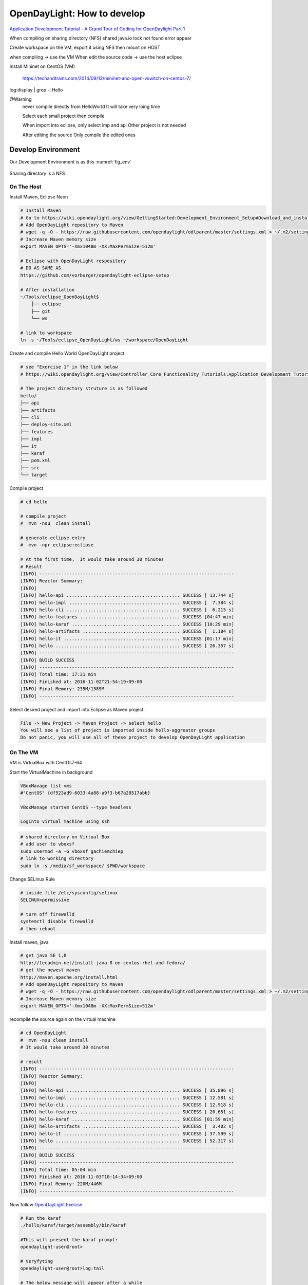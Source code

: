 OpenDayLight: How to develop
=============================

`Application Development Tutorial - A Grand Tour of Coding for OpenDaylight Part 1  <https://www.youtube.com/watch?v=2wTEuNyxspY&t=4739s>`_

When compiling on sharing directory (NFS) shared
java.io lock not found error appear



Create workspace on the VM, export it using NFS
then mount on HOST

when compiling              -> use the VM
When edit the source code   -> use the host eclipse

Install Mininet on CentOS (VM)

    https://techandtrains.com/2014/09/13/mininet-and-open-vswitch-on-centos-7/

log:display | grep -i Hello

@Warning
    never compile directly from HelloWorld
    It will take very loing time

    Select each small project then compile

    When import into eclipse, only select imp and api
    Other project is not needed

    After editing the source
    Only compile the edited ones


Develop Environment
----------------------

Our Development Environment is as this :numref:`fig_env`

.. _fig_env:

.. figure:: ../imgs/OpenDayLight/env.png

Sharing directory is a NFS


On The Host
^^^^^^^^^^^^^

Install Maven, Eclipse Neon

.. code-block::

    # Install Maven
    # Go to https://wiki.opendaylight.org/view/GettingStarted:Development_Environment_Setup#Download_and_install_maven
    # Add OpenDayLight repository to Maven
    # wget -q -O - https://raw.githubusercontent.com/opendaylight/odlparent/master/settings.xml > ~/.m2/settings.xml
    # Increase Maven memory size
    export MAVEN_OPTS='-Xmx1048m -XX:MaxPermSize=512m'

    # Eclipse with OpenDayLight respository
    # DO AS SAME AS
    https://github.com/vorburger/opendaylight-eclipse-setup

    # After installation
    ~/Tools/eclipse_OpenDayLight$
        ├── eclipse
        ├── git
        └── ws

    # link to workspace
    ln -s ~/Tools/eclipse_OpenDayLight/ws ~/workspace/OpenDayLight

Create and compile Hello World OpenDayLight project

.. code-block:: html

    # see "Exercise 1" in the link below
    # https://wiki.opendaylight.org/view/Controller_Core_Functionality_Tutorials:Application_Development_Tutorial

    # The project directory struture is as followed
    hello/
    ├── api
    ├── artifacts
    ├── cli
    ├── deploy-site.xml
    ├── features
    ├── impl
    ├── it
    ├── karaf
    ├── pom.xml
    ├── src
    └── target



Compile project

.. code-block:: html

    # cd hello

    # compile project
    #  mvn -nsu  clean install

    # generate eclipse entry
    #  mvn -npr eclipse:eclipse

    # At the first time,  It would take around 30 minutes
    # Result
    [INFO] ------------------------------------------------------------------------
    [INFO] Reactor Summary:
    [INFO]
    [INFO] hello-api .......................................... SUCCESS [ 13.744 s]
    [INFO] hello-impl ......................................... SUCCESS [  7.384 s]
    [INFO] hello-cli .......................................... SUCCESS [  6.215 s]
    [INFO] hello-features ..................................... SUCCESS [04:47 min]
    [INFO] hello-karaf ........................................ SUCCESS [10:29 min]
    [INFO] hello-artifacts .................................... SUCCESS [  1.184 s]
    [INFO] hello-it ........................................... SUCCESS [01:17 min]
    [INFO] hello .............................................. SUCCESS [ 26.357 s]
    [INFO] ------------------------------------------------------------------------
    [INFO] BUILD SUCCESS
    [INFO] ------------------------------------------------------------------------
    [INFO] Total time: 17:31 min
    [INFO] Finished at: 2016-11-02T21:54:19+09:00
    [INFO] Final Memory: 235M/1589M
    [INFO] ------------------------------------------------------------------------

Select desired project and import into Eclipse as Maven project.

.. code-block:: html

    File -> New Project -> Maven Project -> select hello
    You will see a list of project is imported inside hello-aggreator groups
    Do not panic, you will use all of these project to develop OpenDayLight application

On The VM
^^^^^^^^^^^

VM is VirtualBox with CentOs7-64



Start the VirtualMachine in background

.. code-block:: html

    VBoxManage list vms
    #"CentOS" {df523ad9-6033-4a88-a9f3-b67a28517abb}

    VBoxManage startvm CentOS --type headless

    LogInto virtual machine using ssh

.. code-block:: html

    # shared directory on Virtual Box
    # add user to vboxsf
    sudo usermod -a -G vboxsf gachiemchiep
    # link to working directory
    sudo ln -s /media/sf_workspace/ $PWD/workspace

Change SELinux Rule

.. code-block:: html

    # inside file /etc/sysconfig/selinux
    SELINUX=permissive

    # turn off firewalld
    systemctl disable firewalld
    # then reboot

Install maven, java

.. code-block:: html

    # get java SE 1,8
    http://tecadmin.net/install-java-8-on-centos-rhel-and-fedora/
    # get the newest maven
    http://maven.apache.org/install.html
    # Add OpenDayLight repository to Maven
    # wget -q -O - https://raw.githubusercontent.com/opendaylight/odlparent/master/settings.xml > ~/.m2/settings.xml
    # Increase Maven memory size
    export MAVEN_OPTS='-Xmx1048m -XX:MaxPermSize=512m'

recompile the source again on the virtual machine

.. code-block:: html

    # cd OpenDayLight
    #  mvn -nsu clean install
    # It would take around 30 minutes

    # result
    [INFO] ------------------------------------------------------------------------
    [INFO] Reactor Summary:
    [INFO]
    [INFO] hello-api .......................................... SUCCESS [ 35.896 s]
    [INFO] hello-impl ......................................... SUCCESS [ 12.581 s]
    [INFO] hello-cli .......................................... SUCCESS [ 12.918 s]
    [INFO] hello-features ..................................... SUCCESS [ 20.651 s]
    [INFO] hello-karaf ........................................ SUCCESS [01:59 min]
    [INFO] hello-artifacts .................................... SUCCESS [  3.402 s]
    [INFO] hello-it ........................................... SUCCESS [ 37.599 s]
    [INFO] hello .............................................. SUCCESS [ 52.317 s]
    [INFO] ------------------------------------------------------------------------
    [INFO] BUILD SUCCESS
    [INFO] ------------------------------------------------------------------------
    [INFO] Total time: 05:04 min
    [INFO] Finished at: 2016-11-03T10:14:34+09:00
    [INFO] Final Memory: 220M/446M
    [INFO] ------------------------------------------------------------------------

Now follow `OpenDayLight Execise <https://wiki.opendaylight.org/view/Controller_Core_Functionality_Tutorials:Application_Development_Tutorial#Build_the_hello_project>`_


.. code-block:: html

    # Run the karaf
    ./hello/karaf/target/assembly/bin/karaf

    #This will present the karaf prompt:
    opendaylight-user@root>

    # Veryfyting
    opendaylight-user@root>log:tail

    # The below message will appear after a while
    HelloProvider Session Initiated

    # Exit Karaf
    opendaylight-user@root>shutdown -h

Remember to edit the source on the HOST and COMPILE, DEPLOY on the GUEST
